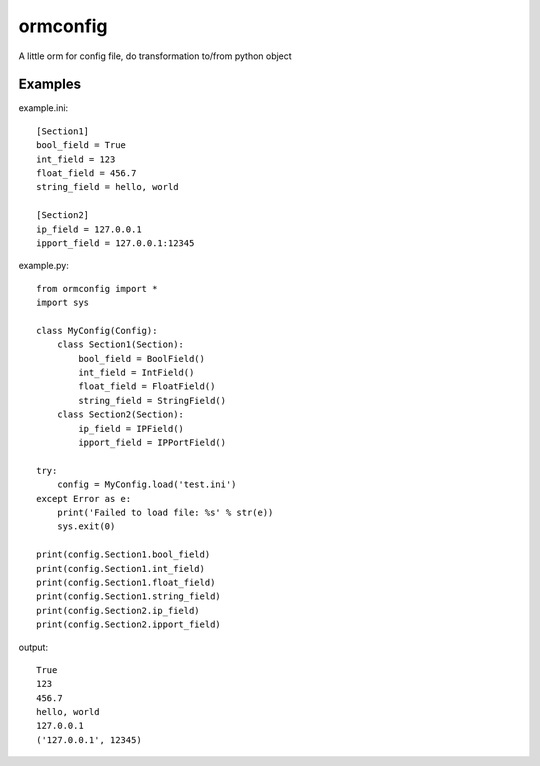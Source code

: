 ormconfig
=========

A little orm for config file, do transformation to/from python object

Examples
--------

example.ini::
	
    [Section1]
    bool_field = True
    int_field = 123
    float_field = 456.7
    string_field = hello, world

    [Section2]
    ip_field = 127.0.0.1
    ipport_field = 127.0.0.1:12345

example.py::

    from ormconfig import *
    import sys

    class MyConfig(Config):
        class Section1(Section):
            bool_field = BoolField()
            int_field = IntField()
            float_field = FloatField()
            string_field = StringField()
        class Section2(Section):
            ip_field = IPField()
            ipport_field = IPPortField()

    try:
        config = MyConfig.load('test.ini')
    except Error as e:
        print('Failed to load file: %s' % str(e))
        sys.exit(0)

    print(config.Section1.bool_field)
    print(config.Section1.int_field)
    print(config.Section1.float_field)
    print(config.Section1.string_field)
    print(config.Section2.ip_field)
    print(config.Section2.ipport_field)

output::

    True
    123
    456.7
    hello, world
    127.0.0.1
    ('127.0.0.1', 12345)
